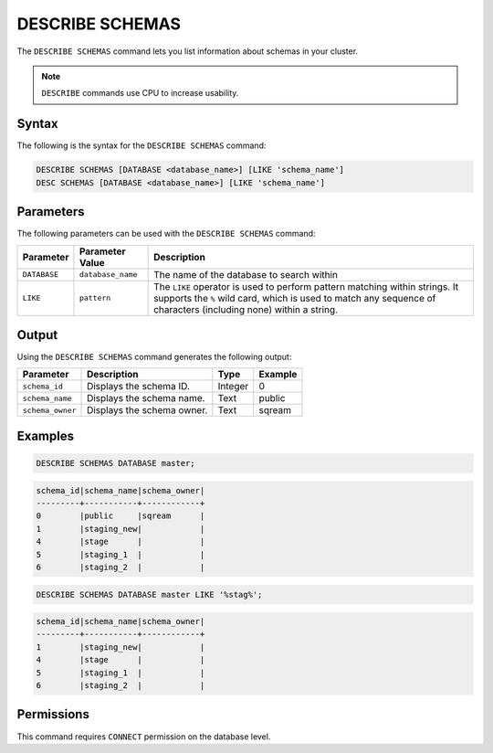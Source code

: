 .. _describe_schemas:

****************
DESCRIBE SCHEMAS
****************

The ``DESCRIBE SCHEMAS`` command lets you list information about schemas in your cluster.

.. note:: ``DESCRIBE`` commands use CPU to increase usability.

Syntax
======

The following is the syntax for the ``DESCRIBE SCHEMAS`` command:

.. code-block:: postgres

   DESCRIBE SCHEMAS [DATABASE <database_name>] [LIKE 'schema_name']
   DESC SCHEMAS [DATABASE <database_name>] [LIKE 'schema_name']

Parameters
==========

The following parameters can be used with the ``DESCRIBE SCHEMAS`` command:

.. list-table:: 
   :widths: auto
   :header-rows: 1
   
   * - Parameter
     - Parameter Value
     - Description
   * - ``DATABASE``
     - ``database_name``
     - The name of the database to search within
   * - ``LIKE``
     - ``pattern``
     - The ``LIKE`` operator is used to perform pattern matching within strings. It supports the ``%`` wild card, which is used to match any sequence of characters (including none) within a string.
   
	
Output
======

Using the ``DESCRIBE SCHEMAS`` command generates the following output:

.. list-table:: 
   :widths: auto
   :header-rows: 1
   
   * - Parameter
     - Description
     - Type
     - Example
   * - ``schema_id``
     - Displays the schema ID.
     - Integer
     - 0
   * - ``schema_name``
     - Displays the schema name.
     - Text
     - public
   * - ``schema_owner``
     - Displays the schema owner.
     - Text
     - sqream
	
Examples
========

.. code-block:: sql

	DESCRIBE SCHEMAS DATABASE master;
   	 
.. code-block:: none
	 
	schema_id|schema_name|schema_owner|
	---------+-----------+------------+
	0        |public     |sqream      |
	1        |staging_new|            |
	4        |stage      |            |
	5        |staging_1  |            |
	6        |staging_2  |            |
     
.. code-block:: sql

	DESCRIBE SCHEMAS DATABASE master LIKE '%stag%';

.. code-block:: none

	schema_id|schema_name|schema_owner|
	---------+-----------+------------+
	1        |staging_new|            |
	4        |stage      |            |
	5        |staging_1  |            |
	6        |staging_2  |            |

Permissions
===========

This command requires ``CONNECT`` permission on the database level.
